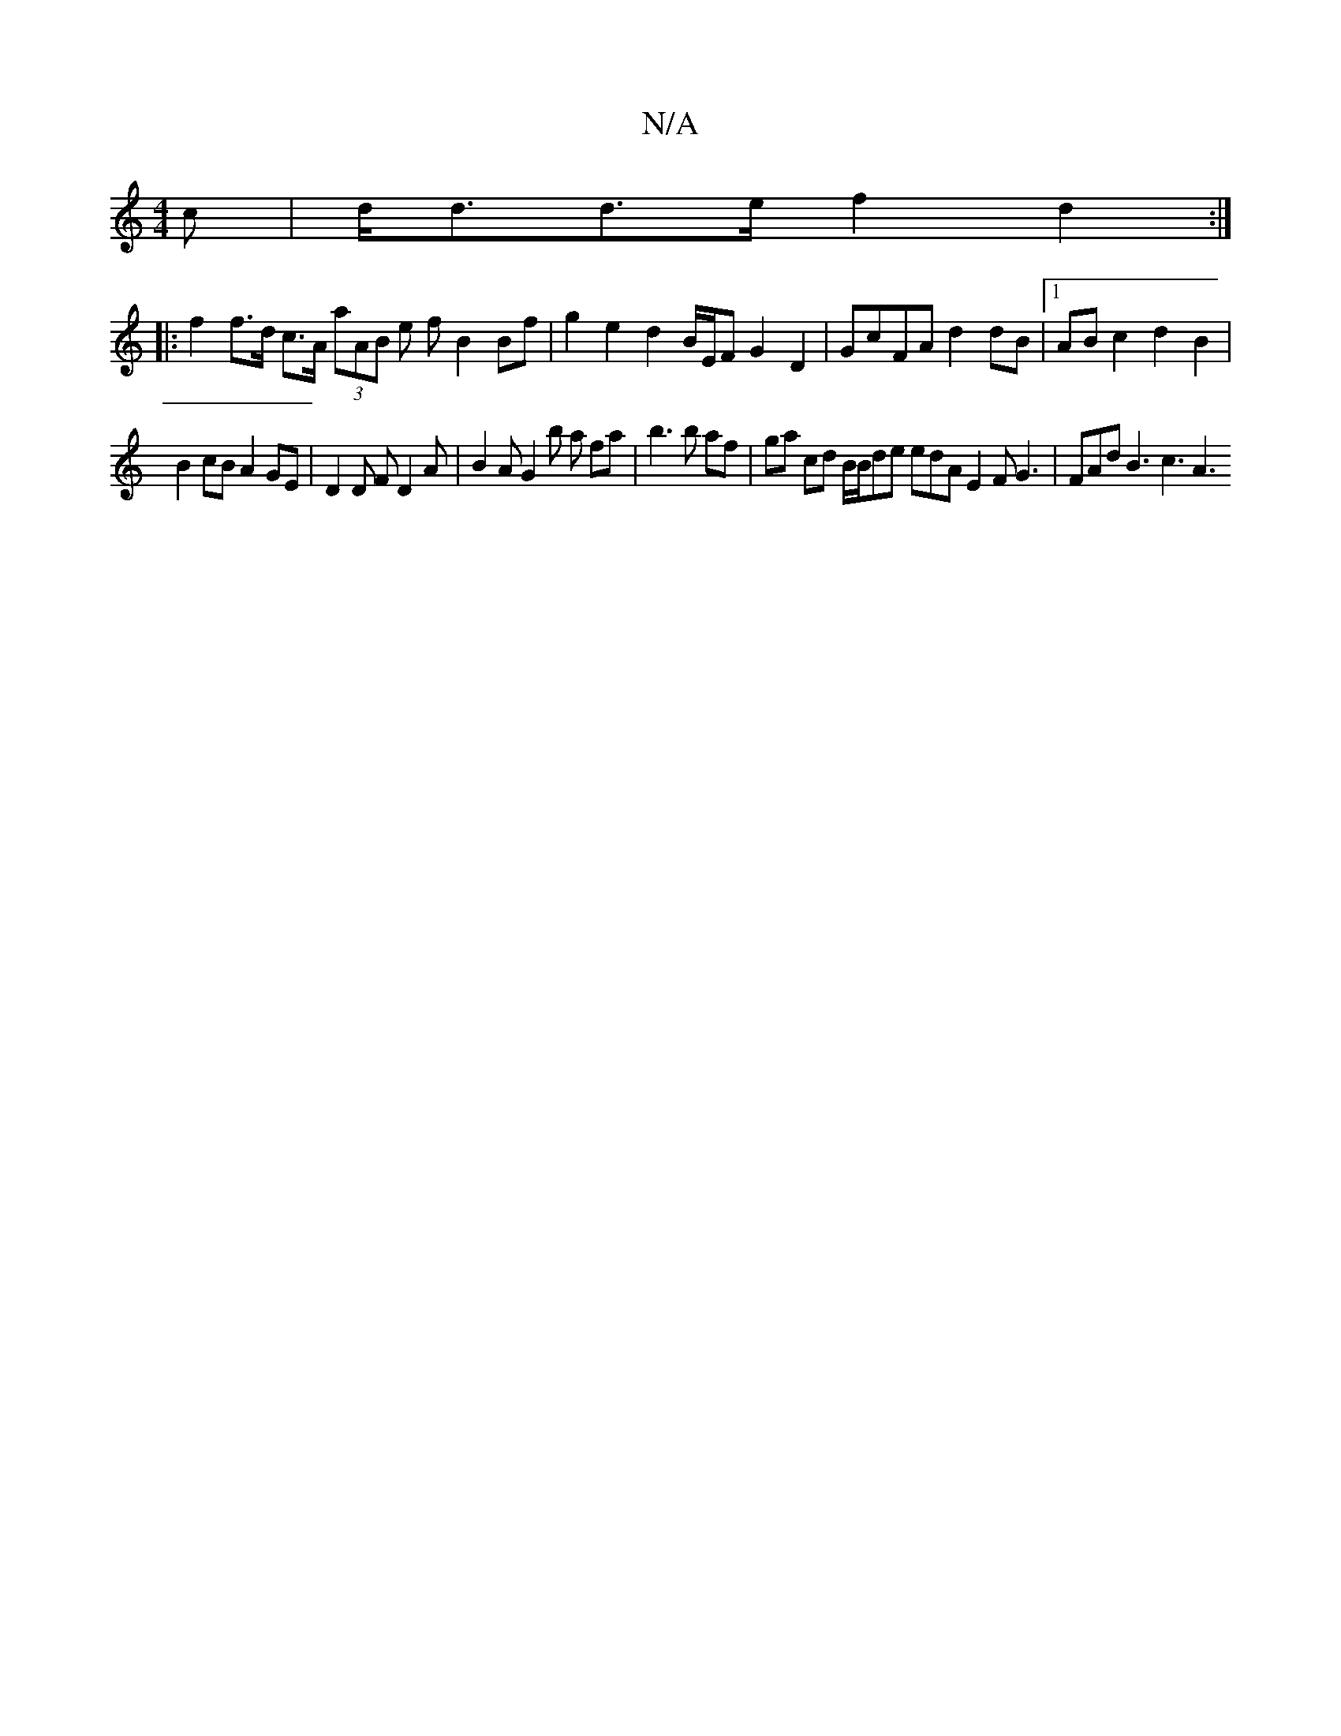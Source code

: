 X:1
T:N/A
M:4/4
R:N/A
K:Cmajor
>c | d<dd>e f2 d2 :|
|: f2 f>d c>A (3aAB e f B2 Bf | g2 e2 d2 B/E/F G2 D2 | GcFA d2 dB |1 AB c2 d2 B2 |
B2 cB A2 GE | D2 D F D2 A | B2 A G2 b a fa | b3 b af | ga cd B/2B/2de edA E2 F G3 | FAd B3 c3 A3